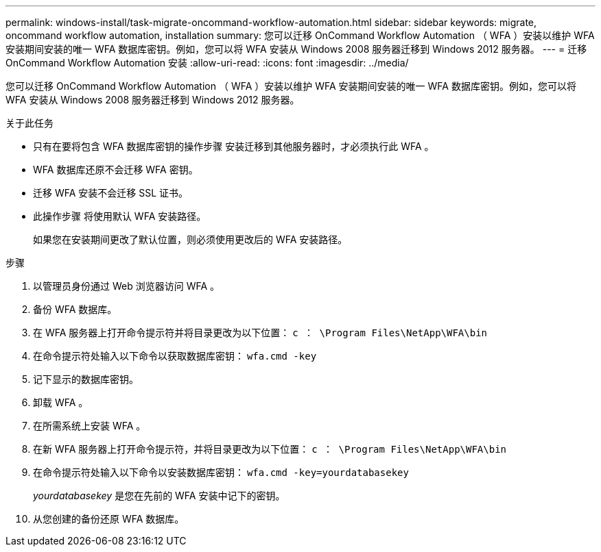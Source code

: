---
permalink: windows-install/task-migrate-oncommand-workflow-automation.html 
sidebar: sidebar 
keywords: migrate, oncommand workflow automation, installation 
summary: 您可以迁移 OnCommand Workflow Automation （ WFA ）安装以维护 WFA 安装期间安装的唯一 WFA 数据库密钥。例如，您可以将 WFA 安装从 Windows 2008 服务器迁移到 Windows 2012 服务器。 
---
= 迁移 OnCommand Workflow Automation 安装
:allow-uri-read: 
:icons: font
:imagesdir: ../media/


[role="lead"]
您可以迁移 OnCommand Workflow Automation （ WFA ）安装以维护 WFA 安装期间安装的唯一 WFA 数据库密钥。例如，您可以将 WFA 安装从 Windows 2008 服务器迁移到 Windows 2012 服务器。

.关于此任务
* 只有在要将包含 WFA 数据库密钥的操作步骤 安装迁移到其他服务器时，才必须执行此 WFA 。
* WFA 数据库还原不会迁移 WFA 密钥。
* 迁移 WFA 安装不会迁移 SSL 证书。
* 此操作步骤 将使用默认 WFA 安装路径。
+
如果您在安装期间更改了默认位置，则必须使用更改后的 WFA 安装路径。



.步骤
. 以管理员身份通过 Web 浏览器访问 WFA 。
. 备份 WFA 数据库。
. 在 WFA 服务器上打开命令提示符并将目录更改为以下位置： `c ： \Program Files\NetApp\WFA\bin`
. 在命令提示符处输入以下命令以获取数据库密钥： `wfa.cmd -key`
. 记下显示的数据库密钥。
. 卸载 WFA 。
. 在所需系统上安装 WFA 。
. 在新 WFA 服务器上打开命令提示符，并将目录更改为以下位置： `c ： \Program Files\NetApp\WFA\bin`
. 在命令提示符处输入以下命令以安装数据库密钥： `wfa.cmd -key=yourdatabasekey`
+
_yourdatabasekey_ 是您在先前的 WFA 安装中记下的密钥。

. 从您创建的备份还原 WFA 数据库。


